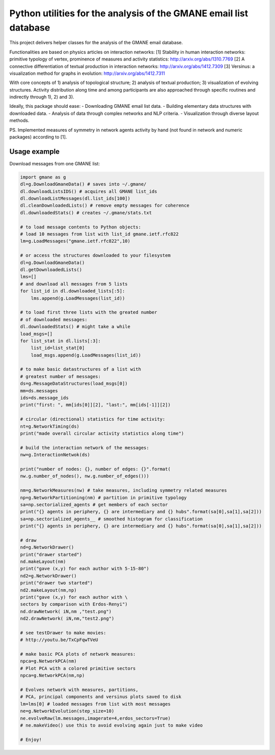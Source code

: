 ==================================================================
Python utilities for the analysis of the GMANE email list database
==================================================================

This project delivers helper classes for the analysis of the GMANE
email database.

Functionalities are based on physics articles on interaction networks:
[1] Stability in human interaction networks: primitive typology of vertex, prominence of measures and activity statistics: http://arxiv.org/abs/1310.7769
[2] A connective differentiation of textual production in interaction networks: http://arxiv.org/abs/1412.7309
[3] Versinus: a visualization method for graphs in evolution: http://arxiv.org/abs/1412.7311

With core concepts of 1) analysis of topological structure; 2) analysis of textual production; 3) visualization of evolving structures. Activity distribution along time and among participants are also approached through specific routines and indirectly through 1), 2) and 3).

Ideally, this package should ease:
- Downloading GMANE email list data.
- Building elementary data structures with downloaded data.
- Analysis of data through complex networks and NLP criteria.
- Visualization through diverse layout methods.

PS.
Implemented measures of symmetry in network agents activity by hand (not found in network and numeric packages) according to [1].

Usage example
=================
Download messages from one GMANE list:

.. code:: python

    import gmane as g
    dl=g.DownloadGmaneData() # saves into ~/.gmane/
    dl.downloadListsIDS() # acquires all GMANE list_ids
    dl.downloadListMessages(dl.list_ids[100])
    dl.cleanDownloadedLists() # remove empty messages for coherence
    dl.downloadedStats() # creates ~/.gmane/stats.txt

    # to load message contents to Python objects:
    # load 10 messages from list with list_id gmane.ietf.rfc822
    lm=g.LoadMessages("gmane.ietf.rfc822",10)

    # or access the structures downloaded to your filesystem
    dl=g.DownloadGmaneData()
    dl.getDownloadedLists()
    lms=[]
    # and download all messages from 5 lists
    for list_id in dl.downloaded_lists[:5]:
        lms.append(g.LoadMessages(list_id))

    # to load first three lists with the greated number
    # of downloaded messages:
    dl.downloadedStats() # might take a while
    load_msgs=[]
    for list_stat in dl.lists[:3]:
        list_id=list_stat[0]
        load_msgs.append(g.LoadMessages(list_id))

    # to make basic datastructures of a list with
    # greatest number of messages:
    ds=g.MessageDataStructures(load_msgs[0])
    mm=ds.messages
    ids=ds.message_ids
    print("first: ", mm[ids[0]][2], "last:", mm[ids[-1]][2])

    # circular (directional) statistics for time activity:
    nt=g.NetworkTiming(ds)
    print("made overall circular activity statistics along time")
    
    # build the interaction network of the messages:
    nw=g.InteractionNetwok(ds)

    print("number of nodes: {}, number of edges: {}".format(
    nw.g.number_of_nodes(), nw.g.number_of_edges()))

    nm=g.NetworkMeasures(nw) # take measures, including symmetry related measures
    np=g.NetworkPartitioning(nm) # partition in primitive typology
    sa=np.sectorialized_agents # get members of each sector
    print("{} agents in periphery, {} are intermediary and {} hubs".format(sa[0],sa[1],sa[2]))
    sa=np.sectorialized_agents__ # smoothed histogram for classification
    print("{} agents in periphery, {} are intermediary and {} hubs".format(sa[0],sa[1],sa[2]))

    # draw
    nd=g.NetworkDrawer()
    print("drawer started")
    nd.makeLayout(nm)
    print("gave (x,y) for each author with 5-15-80")
    nd2=g.NetworkDrawer()
    print("drawer two started")
    nd2.makeLayout(nm,np)
    print("gave (x,y) for each author with \
    sectors by comparison with Erdos-Renyi")
    nd.drawNetwork( iN,nm ,"test.png")
    nd2.drawNetwork( iN,nm,"test2.png")

    # see testDrawer to make movies:
    # http://youtu.be/TxCpFqwTVeU

    # make basic PCA plots of network measures:
    npca=g.NetworkPCA(nm)
    # Plot PCA with a colored primitive sectors 
    npca=g.NetworkPCA(nm,np)

    # Evolves network with measures, partitions,
    # PCA, principal components and versinus plots saved to disk
    lm=lms[0] # loaded messages from list with most messages
    ne=g.NetworkEvolution(step_size=10)
    ne.evolveRaw(lm.messages,imagerate=4,erdos_sectors=True)
    # ne.makeVideo() use this to avoid evolving again just to make video

    # Enjoy!
